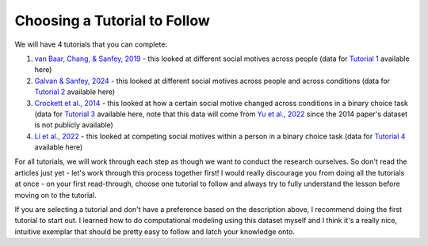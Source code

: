Choosing a Tutorial to Follow 
****************

.. _van Baar, Chang, & Sanfey, 2019: https://www.nature.com/articles/s41467-019-09161-6#Sec10
.. _Galvan & Sanfey, 2024: https://www.example.com
.. _Crockett et al., 2014: https://www.pnas.org/doi/10.1073/pnas.1408988111
.. _Li et al., 2022: https://www.pnas.org/doi/full/10.1073/pnas.2209078119?doi=10.1073/pnas.2209078119
.. _Yu et al., 2022: https://journals.sagepub.com/doi/full/10.1177/09567976221122765?casa_token=8TiPlm-lODgAAAAA%3Anh1QA8iXA7MSH9H7ebeHpnCOhpPT6T06s6GClDGMYFCaAB3vwvNjlu9A-ChfjceLfkex-z28syYHfA

.. _Tutorial 1: https://www.example.com
.. _Tutorial 2: https://www.example.com
.. _Tutorial 3: https://osf.io/ardcu/
.. _Tutorial 4: https://osf.io/zd2tg/

.. article-info::
    :avatar: UCLA_Suit.jpg
    :avatar-link: https://www.decisionneurosciencelab.com/elijahgalvan
    :author: Elijah Galvan
    :date: September 1, 2023
    :read-time: 2 min read
    :class-container: sd-p-2 sd-outline-muted sd-rounded-1

We will have 4 tutorials that you can complete: 

1. `van Baar, Chang, & Sanfey, 2019`_ - this looked at different social motives across people (data for `Tutorial 1`_ available here)
2. `Galvan & Sanfey, 2024`_ - this looked at different social motives across people and across conditions (data for `Tutorial 2`_ available here)
3. `Crockett et al., 2014`_ - this looked at how a certain social motive changed across conditions in a binary choice task (data for `Tutorial 3`_ available here, note that this data will come from `Yu et al., 2022`_ since the 2014 paper's dataset is not publicly available)
4. `Li et al., 2022`_ - this looked at competing social motives within a person in a binary choice task (data for `Tutorial 4`_ available here)

For all tutorials, we will work through each step as though we want to conduct the research ourselves. 
So don't read the articles just yet - let's work through this process together first! 
I would really discourage you from doing all the tutorials at once - on your first read-through, choose one tutorial to follow and always try to fully understand the lesson before moving on to the tutorial. 

If you are selecting a tutorial and don't have a preference based on the description above, I recommend doing the first tutorial to start out. 
I learned how to do computational modeling using this dataset myself and I think it's a really nice, intuitive exemplar that should be pretty easy to follow and latch your knowledge onto. 
